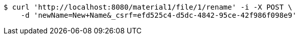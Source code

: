 [source,bash]
----
$ curl 'http://localhost:8080/material1/file/1/rename' -i -X POST \
    -d 'newName=New+Name&_csrf=efd525c4-d5dc-4842-95ce-42f986f098e9'
----
